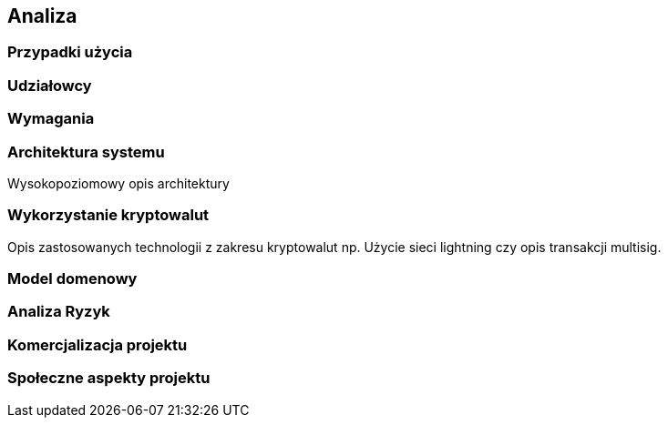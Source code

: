 == Analiza

=== Przypadki użycia

=== Udziałowcy

=== Wymagania

=== Architektura systemu

Wysokopoziomowy opis architektury

=== Wykorzystanie kryptowalut

Opis zastosowanych technologii z zakresu kryptowalut np. Użycie sieci lightning czy opis transakcji multisig.

=== Model domenowy

=== Analiza Ryzyk

=== Komercjalizacja projektu

=== Społeczne aspekty projektu
